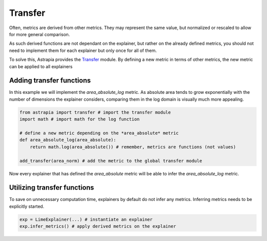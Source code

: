 Transfer
#######################

Often, metrics are derived from other metrics. 
They may represent the same value, but normalized or 
rescaled to allow for more general comparison. 

As such derived functions are not dependant on the explainer, 
but rather on the already defined metrics, you should not need to 
implement them for each explainer but only once for all of them.

To solve this, Astrapia provides the Transfer_ module. 
By defining a new metric in terms of other metrics, the new metric 
can be applied to all explainers

Adding transfer functions
**************************

In this example we will implement the *area_absolute_log* metric. 
As absolute area tends to grow exponentially with the number of 
dimensions the explainer considers, 
comparing them in the log domain is visually much more appealing.

.. code-block:: python

    from astrapia import transfer # import the transfer module
    import math # import math for the log function

    # define a new metric depending on the *area_absolute* metric
    def area_absolute_log(area_absolute):
        return math.log(area_absolute()) # remember, metrics are functions (not values)

    add_transfer(area_norm) # add the metric to the global transfer module


Now every explainer that has defined the *area_absolute* metric 
will be able to infer the *area_absolute_log* metric.

Utilizing transfer functions
******************************

To save on unnecessary computation time, 
explainers by default do not infer any metrics. 
Inferring metrics needs to be explicitly started.

.. code-block:: python

    exp = LimeExplainer(...) # instantiate an explainer
    exp.infer_metrics() # apply derived metrics on the explainer

